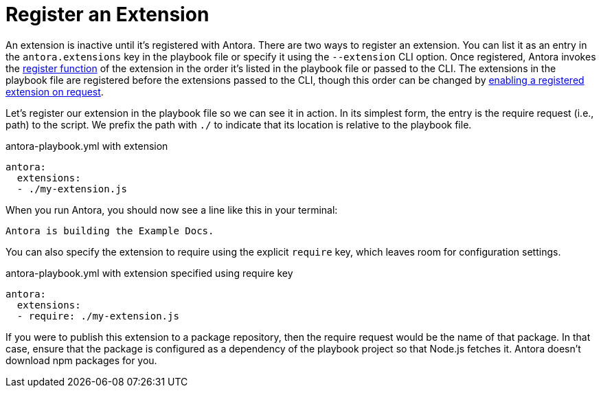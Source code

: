 = Register an Extension

An extension is inactive until it's registered with Antora.
There are two ways to register an extension.
You can list it as an entry in the `antora.extensions` key in the playbook file or specify it using the `--extension` CLI option.
Once registered, Antora invokes the xref:define-extension.adoc[register function] of the extension in the order it's listed in the playbook file or passed to the CLI.
The extensions in the playbook file are registered before the extensions passed to the CLI, though this order can be changed by xref:enable-extension.adoc[enabling a registered extension on request].

Let's register our extension in the playbook file so we can see it in action.
In its simplest form, the entry is the require request (i.e., path) to the script.
We prefix the path with `./` to indicate that its location is relative to the playbook file.
// TODO link to docs for @antora/user-require-helper

.antora-playbook.yml with extension
[,yaml]
----
antora:
  extensions:
  - ./my-extension.js
----

When you run Antora, you should now see a line like this in your terminal:

[.output]
....
Antora is building the Example Docs.
....

You can also specify the extension to require using the explicit `require` key, which leaves room for configuration settings.

.antora-playbook.yml with extension specified using require key
[,yaml]
----
antora:
  extensions:
  - require: ./my-extension.js
----

If you were to publish this extension to a package repository, then the require request would be the name of that package.
In that case, ensure that the package is configured as a dependency of the playbook project so that Node.js fetches it.
Antora doesn't download npm packages for you.
